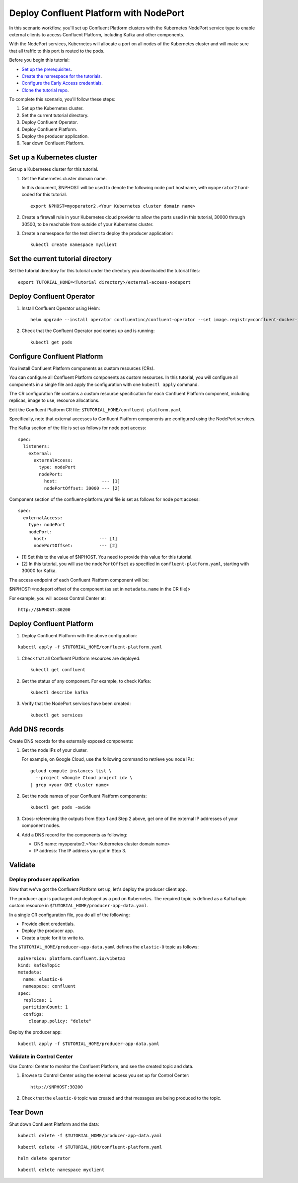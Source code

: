 Deploy Confluent Platform with NodePort
=======================================

In this scenario workflow, you'll set up Confluent Platform clusters with the
Kubernetes NodePort service type to enable external clients to access Confluent
Platform, including Kafka and other components.

With the NodePort services, Kubernetes will allocate a port on all nodes of the
Kubernetes cluster and will make sure that all traffic to this port is routed to
the pods.

Before you begin this tutorial:

* `Set up the prerequisites <https://github.com/confluentinc/operator-earlyaccess#pre-requisites>`__.

* `Create the namespace for the tutorials <https://github.com/confluentinc/operator-earlyaccess#set-up-the-kubernetes-cluster>`__.

* `Configure the Early Access credentials <https://github.com/confluentinc/operator-earlyaccess#configure-early-access-credentials>`__.

* `Clone the tutorial repo <https://github.com/confluentinc/operator-earlyaccess#download-confluent-operator-tutorial-package>`__.

To complete this scenario, you'll follow these steps:

#. Set up the Kubernetes cluster.

#. Set the current tutorial directory.

#. Deploy Confluent Operator.

#. Deploy Confluent Platform.

#. Deploy the producer application.

#. Tear down Confluent Platform.

===========================
Set up a Kubernetes cluster
===========================

Set up a Kubernetes cluster for this tutorial.

#. Get the Kubernetes cluster domain name. 

   In this document, $NPHOST will be used to denote the following node port
   hostname, with ``myoperator2`` hard-coded for this tutorial.

   ::
   
     export NPHOST=myoperator2.<Your Kubernetes cluster domain name>

#. Create a firewall rule in your Kubernetes cloud provider to allow the ports used in this tutorial, 30000 through 30500, to be reachable from outside of your Kubernetes cluster.

#. Create a namespace for the test client to deploy the producer application:

   ::
   
     kubectl create namespace myclient
     
==================================
Set the current tutorial directory
==================================

Set the tutorial directory for this tutorial under the directory you downloaded
the tutorial files:

::
   
  export TUTORIAL_HOME=<Tutorial directory>/external-access-nodeport

=========================
Deploy Confluent Operator
=========================

#. Install Confluent Operator using Helm:

   ::
   
     helm upgrade --install operator confluentinc/confluent-operator --set image.registry=confluent-docker-internal-early-access-operator-2.jfrog.io

#. Check that the Confluent Operator pod comes up and is running:

   ::
   
     kubectl get pods
     
============================
Configure Confluent Platform
============================

You install Confluent Platform components as custom resources (CRs). 

You can configure all Confluent Platform components as custom resources. In this
tutorial, you will configure all components in a single file and apply the
configuration with one ``kubectl apply`` command.

The CR configuration file contains a custom resource specification for each
Confluent Platform component, including replicas, image to use, resource
allocations.

Edit the Confluent Platform CR file: ``$TUTORIAL_HOME/confluent-platform.yaml``

Specifically, note that external accesses to Confluent Platform components are
configured using the NodePort services.

The Kafka section of the file is set as follows for node port access:

::

  spec:  
    listeners:
      external:
        externalAccess:
          type: nodePort
          nodePort:
            host:                 --- [1]
            nodePortOffset: 30000 --- [2]

Component section of the confluent-platform.yaml file is set as follows for node port access:

::

  spec:
    externalAccess:
      type: nodePort
      nodePort:
        host:                    --- [1]
        nodePortOffset:          --- [2]

* [1]  Set this to the value of $NPHOST. You need to provide this value for this tutorial.
* [2]  In this tutorial, you will use the ``nodePortOffset`` as specified in ``confluent-platform.yaml``, starting with 30000 for Kafka.

The access endpoint of each Confluent Platform component will be:

$NPHOST:<nodeport offset of the component (as set in ``metadata.name`` in the CR
file)>

For example, you will access Control Center at: 

::

  http://$NPHOST:30200

=========================
Deploy Confluent Platform
=========================

#. Deploy Confluent Platform with the above configuration:

::

  kubectl apply -f $TUTORIAL_HOME/confluent-platform.yaml

#. Check that all Confluent Platform resources are deployed:

   ::
   
     kubectl get confluent

#. Get the status of any component. For example, to check Kafka:

   ::
   
     kubectl describe kafka

#. Verify that the NodePort services have been created:

   ::
   
     kubectl get services

===============
Add DNS records
===============

Create DNS records for the externally exposed components:

#. Get the node IPs of your cluster. 

   For example, on Google Cloud, use the following command to retrieve you node IPs:

   ::
   
    gcloud compute instances list \
      --project <Google Cloud project id> \
    | grep <your GKE cluster name>

#. Get the node names of your Confluent Platform components:

   ::
   
     kubectl get pods -owide
     
#. Cross-referencing the outputs from Step 1 and Step 2 above, get one of the external IP addresses of your component nodes.

#. Add a DNS record for the components as following:

   * DNS name: myoperator2.<Your Kubernetes cluster domain name>
   
   * IP address: The IP address you got in Step 3.

========
Validate
========

Deploy producer application
^^^^^^^^^^^^^^^^^^^^^^^^^^^

Now that we've got the Confluent Platform set up, let's deploy the producer
client app.

The producer app is packaged and deployed as a pod on Kubernetes. The required
topic is defined as a KafkaTopic custom resource in
``$TUTORIAL_HOME/producer-app-data.yaml``.

In a single CR configuration file, you do all of the following:

* Provide client credentials.
* Deploy the producer app.
* Create a topic for it to write to.

The ``$TUTORIAL_HOME/producer-app-data.yaml`` defines the ``elastic-0`` topic as
follows:

::
  
  apiVersion: platform.confluent.io/v1beta1
  kind: KafkaTopic
  metadata:
    name: elastic-0
    namespace: confluent
  spec:
    replicas: 1
    partitionCount: 1
    configs:
      cleanup.policy: "delete"
  
Deploy the producer app:

::
   
  kubectl apply -f $TUTORIAL_HOME/producer-app-data.yaml

Validate in Control Center
^^^^^^^^^^^^^^^^^^^^^^^^^^

Use Control Center to monitor the Confluent Platform, and see the created topic and data.

#. Browse to Control Center using the external access you set up for Control Center:

   ::
   
     http://$NPHOST:30200

#. Check that the ``elastic-0`` topic was created and that messages are being produced to the topic.

=========
Tear Down
=========

Shut down Confluent Platform and the data:

::

  kubectl delete -f $TUTORIAL_HOME/producer-app-data.yaml

::

  kubectl delete -f $TUTORIAL_HOM/confluent-platform.yaml

::

  helm delete operator
  
::

  kubectl delete namespace myclient

